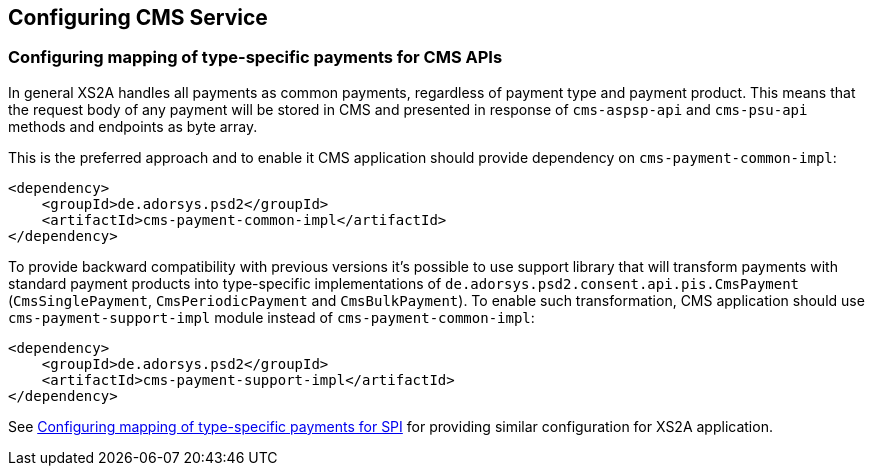 == Configuring CMS Service
:toc-title:
:toc: left

[#configuring-mapping-type-specific-payments-cms-apis]
=== Configuring mapping of type-specific payments for CMS APIs

In general XS2A handles all payments as common payments, regardless of payment type and payment product.
This means that the request body of any payment will be stored in CMS and presented in response of `cms-aspsp-api` and `cms-psu-api` methods and endpoints as byte array.

This is the preferred approach and to enable it CMS application should provide dependency on `cms-payment-common-impl`:

[source]
----
<dependency>
    <groupId>de.adorsys.psd2</groupId>
    <artifactId>cms-payment-common-impl</artifactId>
</dependency>
----

To provide backward compatibility with previous versions it's possible to use support library that will transform payments with standard payment products into type-specific implementations of `de.adorsys.psd2.consent.api.pis.CmsPayment` (`CmsSinglePayment`, `CmsPeriodicPayment` and `CmsBulkPayment`).
To enable such transformation, CMS application should use `cms-payment-support-impl` module instead of `cms-payment-common-impl`:

[source]
----
<dependency>
    <groupId>de.adorsys.psd2</groupId>
    <artifactId>cms-payment-support-impl</artifactId>
</dependency>
----

See <<SPI_Developer_Guide.adoc#configuring-mapping-type-specific-payments-spi,Configuring mapping of type-specific payments for SPI>> for providing similar configuration for XS2A application.
